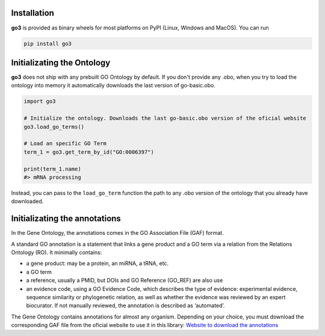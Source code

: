 Installation
===============

**go3** is provided as binary wheels for most platforms on PyPI (Linux, Windows and MacOS). You can run

.. code-block:: bash

   pip install go3

Initializating the Ontology
============================

**go3** does not ship with any prebuilt GO Ontology by default. If you don't provide any .obo, when you try to load the ontology into memory it automatically downloads the last version of go-basic.obo.

.. code-block:: Python

   import go3

   # Initialize the ontology. Downloads the last go-basic.obo version of the oficial website
   go3.load_go_terms()

   # Load an specific GO Term
   term_1 = go3.get_term_by_id("GO:0006397")

   print(term_1.name)
   #> mRNA processing

Instead, you can pass to the ``load_go_term`` function the path to any .obo version of the ontology that you already have downloaded.

Initializating the annotations
===============================

In the Gene Ontology, the annotations comes in the GO Association File (GAF) format.

A standard GO annotation is a statement that links a gene product and a GO term via a relation from the Relations Ontology (RO). It minimally contains:

- a gene product: may be a protein, an miRNA, a tRNA, etc.
- a GO term
- a reference, usually a PMID, but DOIs and GO Reference (GO_REF) are also use
- an evidence code, using a GO Evidence Code, which describes the type of evidence: experimental evidence, sequence similarity or phylogenetic relation, as well as whether the evidence was reviewed by an expert biocurator. If not manually reviewed, the annotation is described as ‘automated’.

The Gene Ontology contains annotations for almost any organism. Depending on your choice, you must download the corresponding GAF file from the oficial website to use it in this library:
`Website to download the annotations <https://current.geneontology.org/products/pages/downloads.html>`_

.. code-block:: python
    import go3
    # Initialize the ontology
    go3.load_go_terms()

    # Initialize the annotations from the downloaded gaf file.
    annots = go3.load_gaf("goa_human.gaf")

    # Build the Term Counter that counts the annotations for every GO Term. 
    # Needed to calculate the Information Content (IC) of a GO Term, and to calculate similarities 
    # using Resnik, Lin or any other measure between the terms.
    term_counts = go3.build_term_counter(annots)